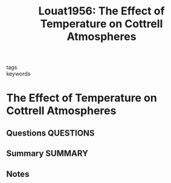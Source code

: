 #+TITLE: Louat1956: The Effect of Temperature on Cottrell Atmospheres
#+ROAM_KEY: cite:Louat1956
- tags ::
- keywords ::

* The Effect of Temperature on Cottrell Atmospheres
  :PROPERTIES:
  :Custom_ID: Louat1956
  :URL: https://doi.org/10.1088/0370-1301/69/4/305
  :AUTHOR: Louat, N.
  :NOTER_DOCUMENT: ~/Zotero/storage/68DZB436/Louat - 1956 - The Effect of Temperature on Cottrell Atmospheres.pdf
  :NOTER_PAGE: 
  :END:
** Questions :QUESTIONS:
** Summary :SUMMARY:
** Notes
